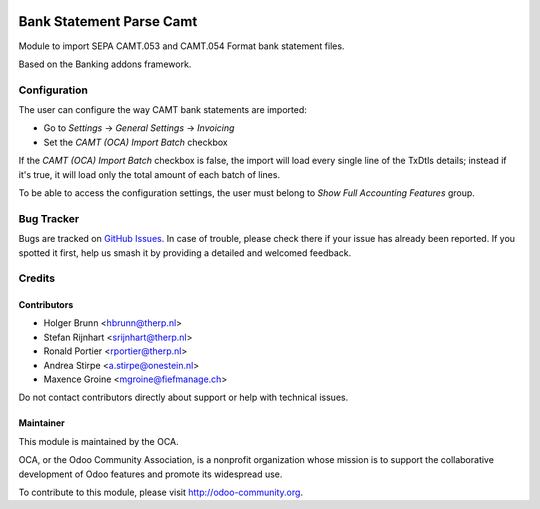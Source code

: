 .. image:: https://img.shields.io/badge/licence-AGPL--3-blue.png
    :target: https://www.gnu.com/licenses/agpl
    :alt: License: AGPL-3

=========================
Bank Statement Parse Camt
=========================

Module to import SEPA CAMT.053 and CAMT.054 Format bank statement files.

Based on the Banking addons framework.

Configuration
=============

The user can configure the way CAMT bank statements are imported:

* Go to *Settings* -> *General Settings* -> *Invoicing*
* Set the *CAMT (OCA) Import Batch* checkbox

If the *CAMT (OCA) Import Batch* checkbox is false, the import will load every single line of the TxDtls details;
instead if it's true, it will load only the total amount of each batch of lines.

To be able to access the configuration settings, the user must belong to *Show Full Accounting Features* group.


.. image:: https://odoo-community.org/website/image/ir.attachment/5784_f2813bd/datas
    :alt: Try me on Runbot
    :target: https://runbot.odoo-community.org/runbot/174/11.0


Bug Tracker
===========

Bugs are tracked on `GitHub Issues <https://github.com/OCA/bank-statement-import/issues>`_.
In case of trouble, please check there if your issue has already been reported. If you spotted it first, help us smash it by providing a detailed and welcomed feedback.


Credits
=======

Contributors
------------

* Holger Brunn <hbrunn@therp.nl>
* Stefan Rijnhart <srijnhart@therp.nl>
* Ronald Portier <rportier@therp.nl>
* Andrea Stirpe <a.stirpe@onestein.nl>
* Maxence Groine <mgroine@fiefmanage.ch>

Do not contact contributors directly about support or help with technical issues.

Maintainer
----------

.. image:: https://odoo-community.org/logo.png
   :alt: Odoo Community Association
   :target: https://odoo-community.org

This module is maintained by the OCA.

OCA, or the Odoo Community Association, is a nonprofit organization whose
mission is to support the collaborative development of Odoo features and
promote its widespread use.

To contribute to this module, please visit http://odoo-community.org.
